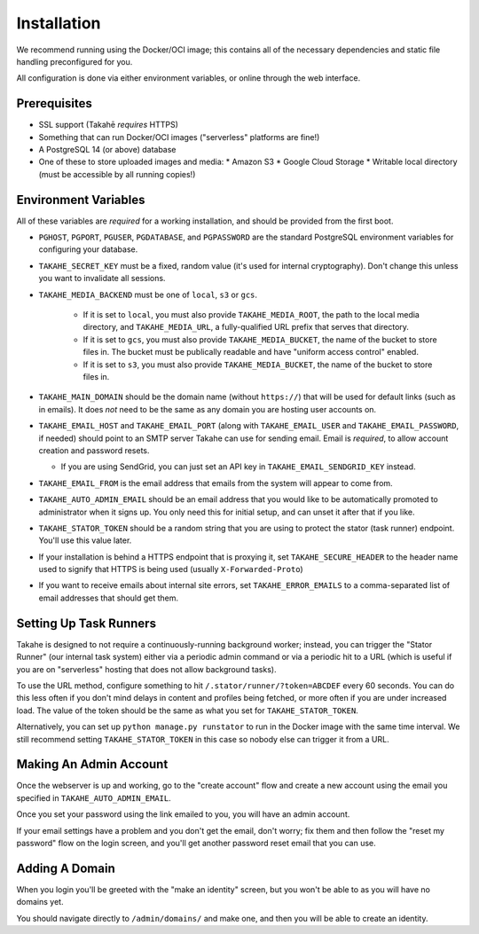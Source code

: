 Installation
============

We recommend running using the Docker/OCI image; this contains all of the
necessary dependencies and static file handling preconfigured for you.

All configuration is done via either environment variables, or online through
the web interface.


Prerequisites
-------------

* SSL support (Takahē *requires* HTTPS)
* Something that can run Docker/OCI images ("serverless" platforms are fine!)
* A PostgreSQL 14 (or above) database
* One of these to store uploaded images and media:
  * Amazon S3
  * Google Cloud Storage
  * Writable local directory (must be accessible by all running copies!)


Environment Variables
---------------------

All of these variables are *required* for a working installation, and should
be provided from the first boot.

* ``PGHOST``, ``PGPORT``, ``PGUSER``, ``PGDATABASE``, and ``PGPASSWORD`` are the
  standard PostgreSQL environment variables for configuring your database.

* ``TAKAHE_SECRET_KEY`` must be a fixed, random value (it's used for internal
  cryptography). Don't change this unless you want to invalidate all sessions.

* ``TAKAHE_MEDIA_BACKEND`` must be one of ``local``, ``s3`` or ``gcs``.

    * If it is set to ``local``, you must also provide ``TAKAHE_MEDIA_ROOT``,
      the path to the local media directory, and ``TAKAHE_MEDIA_URL``, a
      fully-qualified URL prefix that serves that directory.

    * If it is set to ``gcs``, you must also provide ``TAKAHE_MEDIA_BUCKET``,
      the name of the bucket to store files in. The bucket must be publically
      readable and have "uniform access control" enabled.

    * If it is set to ``s3``, you must also provide ``TAKAHE_MEDIA_BUCKET``,
      the name of the bucket to store files in.

* ``TAKAHE_MAIN_DOMAIN`` should be the domain name (without ``https://``) that
  will be used for default links (such as in emails). It does *not* need to be
  the same as any domain you are hosting user accounts on.

* ``TAKAHE_EMAIL_HOST`` and ``TAKAHE_EMAIL_PORT`` (along with
  ``TAKAHE_EMAIL_USER`` and ``TAKAHE_EMAIL_PASSWORD``, if needed) should point
  to an SMTP server Takahe can use for sending email. Email is *required*, to
  allow account creation and password resets.

  * If you are using SendGrid, you can just set an API key in
    ``TAKAHE_EMAIL_SENDGRID_KEY`` instead.

* ``TAKAHE_EMAIL_FROM`` is the email address that emails from the system will
  appear to come from.

* ``TAKAHE_AUTO_ADMIN_EMAIL`` should be an email address that you would like to
  be automatically promoted to administrator when it signs up. You only need
  this for initial setup, and can unset it after that if you like.

* ``TAKAHE_STATOR_TOKEN`` should be a random string that you are using to
  protect the stator (task runner) endpoint. You'll use this value later.

* If your installation is behind a HTTPS endpoint that is proxying it, set
  ``TAKAHE_SECURE_HEADER`` to the header name used to signify that HTTPS is
  being used (usually ``X-Forwarded-Proto``)

* If you want to receive emails about internal site errors, set
  ``TAKAHE_ERROR_EMAILS`` to a comma-separated list of email addresses that
  should get them.


Setting Up Task Runners
-----------------------

Takahe is designed to not require a continuously-running background worker;
instead, you can trigger the "Stator Runner" (our internal task system) either
via a periodic admin command or via a periodic hit to a URL (which is useful
if you are on "serverless" hosting that does not allow background tasks).

To use the URL method, configure something to hit
``/.stator/runner/?token=ABCDEF`` every 60 seconds. You can do this less often
if you don't mind delays in content and profiles being fetched, or more often
if you are under increased load. The value of the token should be the same
as what you set for ``TAKAHE_STATOR_TOKEN``.

Alternatively, you can set up ``python manage.py runstator`` to run in the
Docker image with the same time interval. We still recommend setting
``TAKAHE_STATOR_TOKEN`` in this case so nobody else can trigger it from a URL.


Making An Admin Account
-----------------------

Once the webserver is up and working, go to the "create account" flow and
create a new account using the email you specified in
``TAKAHE_AUTO_ADMIN_EMAIL``.

Once you set your password using the link emailed to you, you will have an
admin account.

If your email settings have a problem and you don't get the email, don't worry;
fix them and then follow the "reset my password" flow on the login screen, and
you'll get another password reset email that you can use.


Adding A Domain
---------------

When you login you'll be greeted with the "make an identity" screen, but you
won't be able to as you will have no domains yet.

You should navigate directly to ``/admin/domains/`` and make one, and then
you will be able to create an identity.
